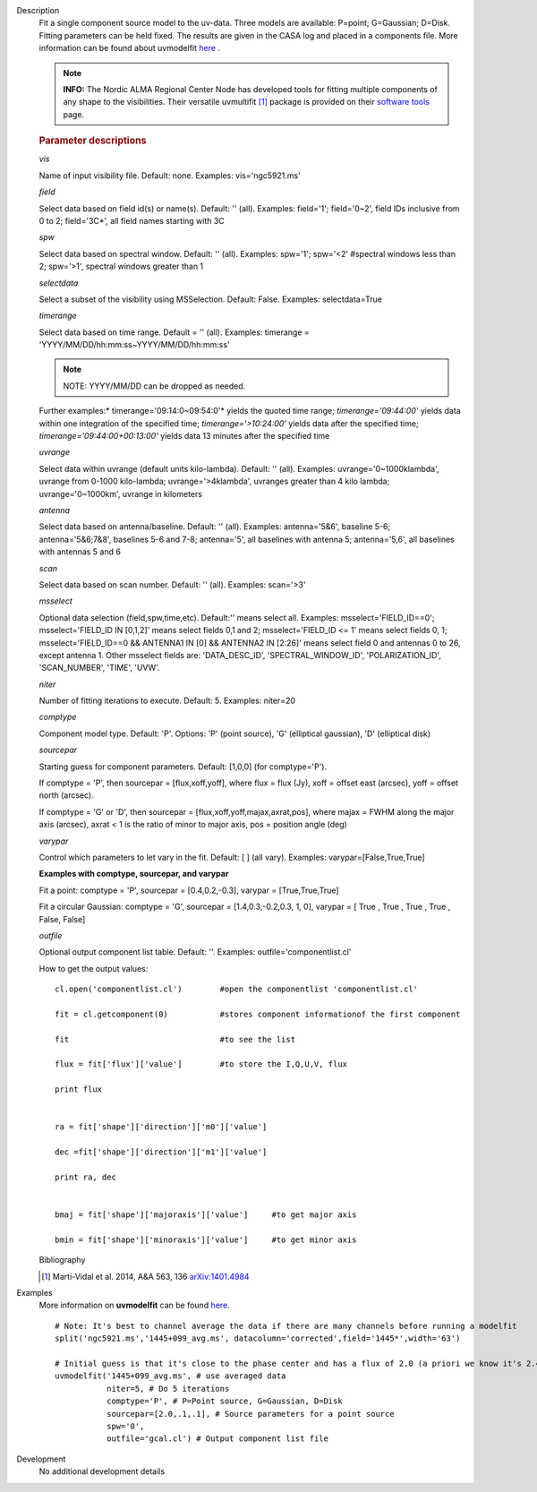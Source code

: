 

.. _Description:

Description
   Fit a single component source model to the uv-data. Three
   models are available: P=point; G=Gaussian; D=Disk. Fitting
   parameters can be held fixed. The results are given in the CASA
   log and placed in a components file. More information can be found
   about uvmodelfit `here <../../notebooks/uv_manipulation.ipynb>`__ .
   
   .. note:: **INFO:** The Nordic ALMA Regional Center Node has developed
      tools for fitting multiple components of any shape to the
      visibilities. Their versatile
      uvmultifit [1]_ package is provided on their
      `software tools <https://www.oso.nordic-alma.se/software-tools.php>`__
      page.  
   
   .. rubric:: Parameter descriptions
   
   *vis*
   
   Name of input visibility file. Default: none. Examples:
   vis='ngc5921.ms'
   
   *field*
   
   Select data based on field id(s) or name(s). Default: '' (all).
   Examples: field='1'; field='0~2', field IDs inclusive from 0 to 2;
   field='3C*', all field names starting with 3C
   
   *spw*
   
   Select data based on spectral window. Default: '' (all). Examples:
   spw='1'; spw='<2' #spectral windows less than 2; spw='>1',
   spectral windows greater than 1
   
   *selectdata*
   
   Select a subset of the visibility using MSSelection. Default:
   False.  Examples: selectdata=True
   
   *timerange*
   
   Select data based on time range. Default = '' (all). Examples:
   timerange = 'YYYY/MM/DD/hh:mm:ss~YYYY/MM/DD/hh:mm:ss'
   
   .. note:: NOTE: YYYY/MM/DD can be dropped as needed.
   
   Further examples:* timerange='09:14:0~09:54:0'* yields the quoted
   time range; *timerange='09:44:00'* yields data within one
   integration of the specified time; *timerange='>10:24:00'*
   yields data after the specified time;
   *timerange='09:44:00+00:13:00'* yields data 13 minutes after the
   specified time
   
   *uvrange*
   
   Select data within uvrange (default units kilo-lambda). Default:
   '' (all). Examples: uvrange='0~1000klambda', uvrange from 0-1000
   kilo-lambda; uvrange='>4klambda', uvranges greater than 4 kilo
   lambda; uvrange='0~1000km', uvrange in kilometers
   
   *antenna*
   
   Select data based on antenna/baseline. Default: '' (all). 
   Examples: antenna='5&6', baseline 5-6; antenna='5&6;7&8',
   baselines 5-6 and 7-8; antenna='5', all baselines with antenna 5;
   antenna='5,6', all baselines with antennas 5 and 6
   
   *scan*
   
   Select data based on scan number. Default: '' (all). Examples:
   scan='>3'
   
   *msselect*
   
   Optional data selection (field,spw,time,etc). Default:'' means
   select all.  Examples: msselect='FIELD_ID==0'; msselect='FIELD_ID
   IN [0,1,2]' means select fields 0,1 and 2; msselect='FIELD_ID <=
   1' means select fields 0, 1; msselect='FIELD_ID==0 && ANTENNA1 IN
   [0] && ANTENNA2 IN [2:26]' means select field 0 and antennas 0 to
   26, except antenna 1. Other msselect fields are: 'DATA_DESC_ID',
   'SPECTRAL_WINDOW_ID', 'POLARIZATION_ID', 'SCAN_NUMBER', 'TIME',
   'UVW'.
   
   *niter*
   
   Number of fitting iterations to execute. Default: 5. Examples:
   niter=20
   
   *comptype*
   
   Component model type. Default: 'P'. Options: 'P' (point source),
   'G' (elliptical gaussian), 'D' (elliptical disk)
   
   *sourcepar*
   
   Starting guess for component parameters. Default: [1,0,0] (for
   comptype='P').
   
   If comptype = 'P', then sourcepar = [flux,xoff,yoff], where flux =
   flux (Jy), xoff = offset east (arcsec), yoff = offset north
   (arcsec).
   
   If comptype = 'G' or 'D', then sourcepar =
   [flux,xoff,yoff,majax,axrat,pos], where majax = FWHM along the
   major axis (arcsec), axrat < 1 is the ratio of minor to major
   axis, pos  = position angle (deg)
   
   *varypar*
   
   Control which parameters to let vary in the fit. Default: [ ] (all
   vary). Examples: varypar=[False,True,True]

   
   **Examples with comptype, sourcepar, and varypar**
   
   Fit a point: comptype = 'P', sourcepar = [0.4,0.2,-0.3], varypar =
   [True,True,True]
   
   Fit a circular Gaussian: comptype = 'G', sourcepar =
   [1.4,0.3,-0.2,0.3, 1, 0], varypar = [ True , True ,  True , True ,
   False, False]

   
   *outfile*
   
   Optional output component list table. Default: ''. Examples:
   outfile='componentlist.cl'
   
   How to get the output values:
   
   ::
   
         cl.open('componentlist.cl')        #open the componentlist 'componentlist.cl'
   
         fit = cl.getcomponent(0)           #stores component informationof the first component
   
         fit                                #to see the list
   
         flux = fit['flux']['value']        #to store the I,Q,U,V, flux
   
         print flux
   
   
         ra = fit['shape']['direction']['m0']['value']
   
         dec =fit['shape']['direction']['m1']['value']
   
         print ra, dec
   
   
         bmaj = fit['shape']['majoraxis']['value']     #to get major axis
   
         bmin = fit['shape']['minoraxis']['value']     #to get minor axis
   
   
   Bibliography

   .. [1] Marti-Vidal et al. 2014, A&A 563, 136 `arXiv:1401.4984 <http://arxiv.org/abs/1401.4984>`__
   

.. _Examples:

Examples
   More information on **uvmodelfit** can be found
   `here <../../notebooks/uv_manipulation.ipynb>`__.
   
   ::
   
      # Note: It's best to channel average the data if there are many channels before running a modelfit
      split('ngc5921.ms','1445+099_avg.ms', datacolumn='corrected',field='1445*',width='63')
   
      # Initial guess is that it's close to the phase center and has a flux of 2.0 (a priori we know it's 2.47)
      uvmodelfit('1445+099_avg.ms', # use averaged data
                 niter=5, # Do 5 iterations
                 comptype='P', # P=Point source, G=Gaussian, D=Disk
                 sourcepar=[2.0,.1,.1], # Source parameters for a point source
                 spw='0',
                 outfile='gcal.cl') # Output component list file
   

.. _Development:

Development
   No additional development details

